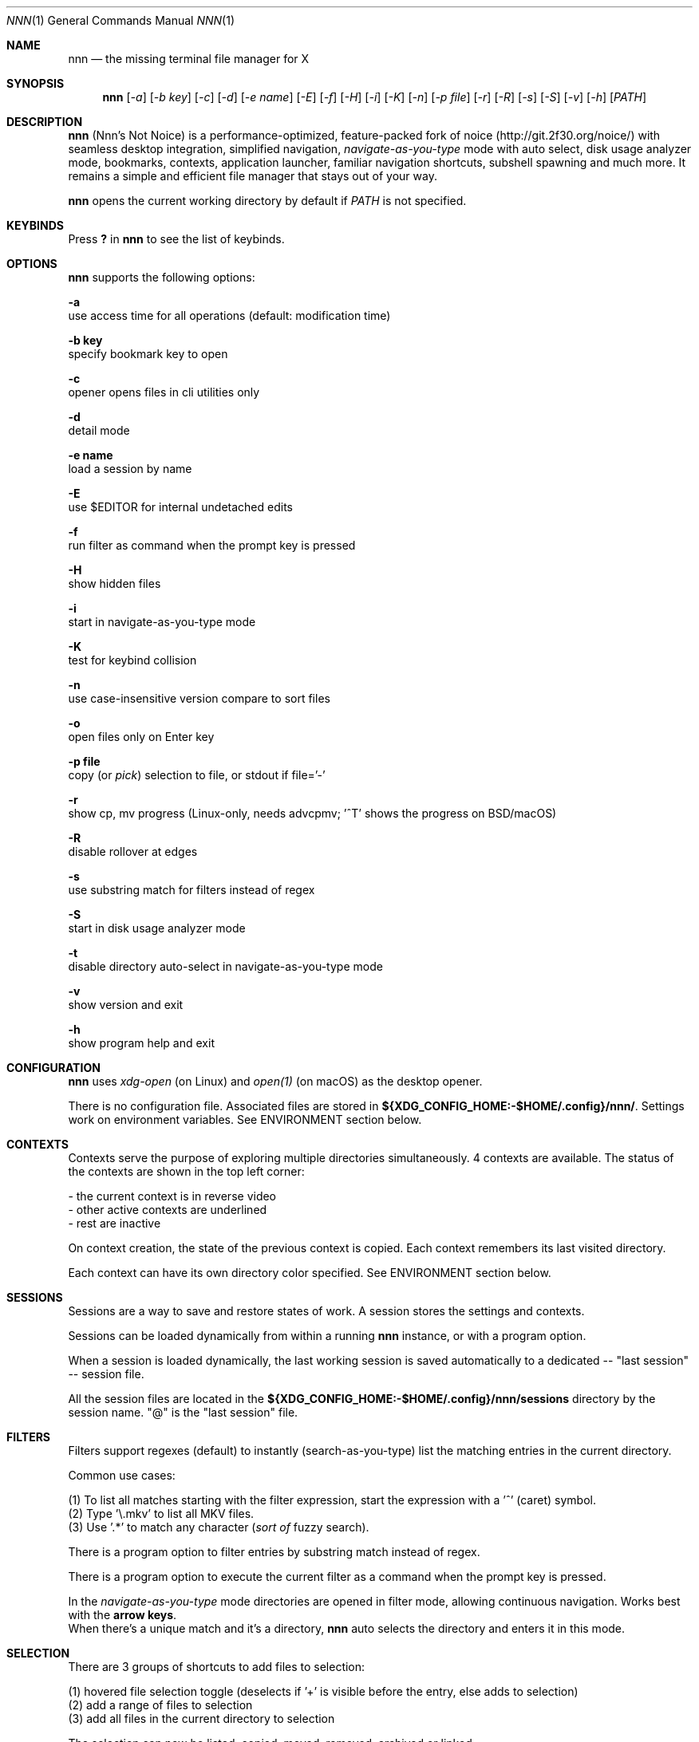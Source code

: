 .Dd Dec 05, 2019
.Dt NNN 1
.Os
.Sh NAME
.Nm nnn
.Nd the missing terminal file manager for X
.Sh SYNOPSIS
.Nm
.Op Ar -a
.Op Ar -b key
.Op Ar -c
.Op Ar -d
.Op Ar -e name
.Op Ar -E
.Op Ar -f
.Op Ar -H
.Op Ar -i
.Op Ar -K
.Op Ar -n
.Op Ar -p file
.Op Ar -r
.Op Ar -R
.Op Ar -s
.Op Ar -S
.Op Ar -v
.Op Ar -h
.Op Ar PATH
.Sh DESCRIPTION
.Nm
(Nnn's Not Noice) is a performance-optimized, feature-packed fork of noice (http://git.2f30.org/noice/) with seamless desktop integration, simplified navigation, \fInavigate-as-you-type\fR mode with auto select, disk usage analyzer mode, bookmarks, contexts, application launcher, familiar navigation shortcuts, subshell spawning and much more. It remains a simple and efficient file manager that stays out of your way.
.Pp
.Nm
opens the current working directory by default if
.Ar PATH
is not specified.
.Sh KEYBINDS
.Pp
Press \fB?\fR in
.Nm
to see the list of keybinds.
.Sh OPTIONS
.Pp
.Nm
supports the following options:
.Pp
.Fl a
        use access time for all operations (default: modification time)
.Pp
.Fl "b key"
        specify bookmark key to open
.Pp
.Fl c
        opener opens files in cli utilities only
.Pp
.Fl d
        detail mode
.Pp
.Fl "e name"
        load a session by name
.Pp
.Fl E
        use $EDITOR for internal undetached edits
.Pp
.Fl f
        run filter as command when the prompt key is pressed
.Pp
.Fl H
        show hidden files
.Pp
.Fl i
        start in navigate-as-you-type mode
.Pp
.Fl K
        test for keybind collision
.Pp
.Fl n
        use case-insensitive version compare to sort files
.Pp
.Fl o
        open files only on Enter key
.Pp
.Fl "p file"
        copy (or \fIpick\fR) selection to file, or stdout if file='-'
.Pp
.Fl r
        show cp, mv progress (Linux-only, needs advcpmv; '^T' shows the progress on BSD/macOS)
.Pp
.Fl R
        disable rollover at edges
.Pp
.Fl s
        use substring match for filters instead of regex
.Pp
.Fl S
        start in disk usage analyzer mode
.Pp
.Fl t
        disable directory auto-select in navigate-as-you-type mode
.Pp
.Fl v
        show version and exit
.Pp
.Fl h
        show program help and exit
.Sh CONFIGURATION
.Nm
uses \fIxdg-open\fR (on Linux) and \fIopen(1)\fR (on macOS) as the desktop opener.
.Pp
There is no configuration file. Associated files are stored in \fB${XDG_CONFIG_HOME:-$HOME/.config}/nnn/\fR. Settings work on environment variables. See ENVIRONMENT section below.
.Sh CONTEXTS
Contexts serve the purpose of exploring multiple directories simultaneously. 4 contexts
are available. The status of the contexts are shown in the top left corner:
.Pp
- the current context is in reverse video
.br
- other active contexts are underlined
.br
- rest are inactive
.Pp
On context creation, the state of the previous context is copied. Each context remembers its last visited directory.
.Pp
Each context can have its own directory color specified. See ENVIRONMENT section below.
.Sh SESSIONS
Sessions are a way to save and restore states of work. A session stores the settings and contexts.
.Pp
Sessions can be loaded dynamically from within a running
.Nm
instance, or with a program option.
.Pp
When a session is loaded dynamically, the last working session is saved automatically to a dedicated
-- "last session" -- session file.
.Pp
All the session files are located in the \fB${XDG_CONFIG_HOME:-$HOME/.config}/nnn/sessions\fR directory by the session name.
"@" is the "last session" file.
.Sh FILTERS
Filters support regexes (default) to instantly (search-as-you-type) list the matching
entries in the current directory.
.Pp
Common use cases:
.Pp
(1) To list all matches starting with the filter expression, start the expression
with a '^' (caret) symbol.
.br
(2) Type '\\.mkv' to list all MKV files.
.br
(3) Use '.*' to match any character (\fIsort of\fR fuzzy search).
.Pp
There is a program option to filter entries by substring match instead of regex.
.Pp
There is a program option to execute the current filter as a command when the prompt key is pressed.
.Pp
In the \fInavigate-as-you-type\fR mode directories are opened in filter mode,
allowing continuous navigation. Works best with the \fBarrow keys\fR.
.br
When there's a unique match and it's a directory,
.Nm
auto selects the directory and enters it in this mode.
.Sh SELECTION
There are 3 groups of shortcuts to add files to selection:
.Pp
(1) hovered file selection toggle (deselects if '+' is visible before the entry, else adds to selection)
.br
(2) add a range of files to selection
.br
(3) add all files in the current directory to selection
.Pp
The selection can now be listed, copied, moved, removed, archived or linked.
.Pp
Absolute paths of the selected files are copied to the temporary file \fB.selection\fR in the config directory. The path is shown in the help and configuration screen. If \fB$NNN_COPIER\fR is set (see ENVIRONMENT section below) the file paths are also copied to the system clipboard.
.Pp
To flush the selection without running any operation use the _edit, flush selection_ key. The list is flushed even if unchanged. Use this key to remove a file from selection after you navigate away from its directory. Flushing doesn't end the selection mode. You can add more files to the selection and edit/flush the list again. Flushing doesn't end the selection mode. You can add more files to the selection and edit/flush the list again.
.Pp
Repeat range selection on the same entry twice to clear selection completely.
.Sh FILE SIZE
The minimum file size unit is byte (B). The rest are K, M, G, T, P, E, Z, Y (powers of 1024), same as the default units in \fIls\fR.
.Sh ENVIRONMENT
The SHELL, EDITOR (VISUAL, if defined) and PAGER environment variables take precedence
when dealing with the !, e and p commands respectively. A single combination to arguments is supported for SHELL and PAGER.
.Pp
\fBNNN_BMS:\fR bookmark string as \fIkey_char:location\fR pairs (max 10) separated by
\fI;\fR:
.Bd -literal
    export NNN_BMS='d:~/Documents;u:/home/user/Cam Uploads;D:~/Downloads/'

    NOTE: To go to a bookmark, press the Lead key followed by the bookmark key.
.Ed
.Pp
\fBNNN_PLUG:\fR directly executable plugins as \fIkey_char:location\fR pairs (max 10) separated by
\fI;\fR:
.Bd -literal
    export NNN_PLUG='o:fzopen;p:mocplay;d:diffs;m:nmount;t:imgthumb;i:mediainf'

    NOTE: To run a plugin directly, press \fI:\fR followed by the plugin key.
.Ed
.Pp
    To assign keys to arbitrary non-background non-shell-interpreted cli
    commands and invoke like plugins, add \fI_\fR (underscore) before the command.
.Bd -literal
    export NNN_PLUG='x:_chmod +x $nnn;g:_git log;s:_smplayer $nnn;o:fzopen;m:nmount'

    NOTES:
    1. Use single quotes for $NNN_PLUG so $nnn is not interpreted
    2. $nnn should be the last argument (IF you want to pass the hovered file name)
    3. (Again) add \fI_\fR before the command
.Ed
.Pp
\fBNNN_USE_EDITOR:\fR use VISUAL (else EDITOR, preferably CLI, fallback vi) to handle text files.
.Bd -literal
    export NNN_USE_EDITOR=1
.Ed
.Pp
\fBNNN_CONTEXT_COLORS:\fR string of color codes for each context, e.g.:
.Bd -literal
    export NNN_CONTEXT_COLORS='1234'

    codes: 0-black, 1-red, 2-green, 3-yellow, 4-blue (default), 5-magenta, 6-cyan, 7-white
.Ed
.Pp
\fBNNN_SSHFS_OPTS:\fR pass additional options to sshfs command:
.Bd -literal
    export NNN_SSHFS_OPTS='sshfs -o reconnect,idmap=user,cache_timeout=3600'

    NOTE: The options must be preceded by `sshfs` and comma-separated without any space between them.
.Ed
.Pp
\fBNNN_RCLONE_OPTS:\fR pass additional options to rclone command:
.Bd -literal
    export NNN_RCLONE_OPTS='rclone mount --read-only --no-checksum'

    NOTE: The options must be preceded by `rclone` and max 5 flags are supported.
.Ed
.Pp
\fBNNN_OPENER:\fR specify a custom file opener.
.Bd -literal
    export NNN_OPENER=nplay

    nplay source: https://github.com/jarun/nnn/blob/master/misc/nplay/nplay
.Ed
.Pp
\fBNNN_IDLE_TIMEOUT:\fR set idle timeout (in seconds) to invoke terminal locker (default: disabled).
.Pp
\fBNNN_COPIER:\fR system clipboard copier script. The project page has some sample copier scripts.
.Pp
\fBNNN_TRASH:\fR trash (instead of \fIdelete\fR) files to desktop Trash.
.Bd -literal
    export NNN_TRASH=1
.Ed
.Pp
\fBNNN:\fR this is a special variable set to the current entry before executing a command from the command prompt or spawning a shell.
.Sh KNOWN ISSUES
.Nm
may not handle keypresses correctly when used with tmux (see issue #104 for more details). Set \fBTERM=xterm-256color\fR to address it.
.Sh AUTHORS
.An Arun Prakash Jana Aq Mt engineerarun@gmail.com ,
.An Lazaros Koromilas Aq Mt lostd@2f30.org ,
.An Dimitris Papastamos Aq Mt sin@2f30.org .
.Sh HOME
.Em https://github.com/jarun/nnn
